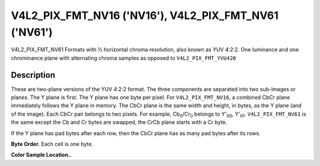 .. -*- coding: utf-8; mode: rst -*-

.. _V4L2-PIX-FMT-NV16:
.. _V4L2-PIX-FMT-NV61:

******************************************************
V4L2_PIX_FMT_NV16 ('NV16'), V4L2_PIX_FMT_NV61 ('NV61')
******************************************************

V4L2_PIX_FMT_NV61
Formats with ½ horizontal chroma resolution, also known as YUV 4:2:2.
One luminance and one chrominance plane with alternating chroma samples
as opposed to ``V4L2_PIX_FMT_YVU420``


Description
===========

These are two-plane versions of the YUV 4:2:2 format. The three
components are separated into two sub-images or planes. The Y plane is
first. The Y plane has one byte per pixel. For ``V4L2_PIX_FMT_NV16``, a
combined CbCr plane immediately follows the Y plane in memory. The CbCr
plane is the same width and height, in bytes, as the Y plane (and of the
image). Each CbCr pair belongs to two pixels. For example,
Cb\ :sub:`0`/Cr\ :sub:`0` belongs to Y'\ :sub:`00`, Y'\ :sub:`01`.
``V4L2_PIX_FMT_NV61`` is the same except the Cb and Cr bytes are
swapped, the CrCb plane starts with a Cr byte.

If the Y plane has pad bytes after each row, then the CbCr plane has as
many pad bytes after its rows.

**Byte Order.**
Each cell is one byte.


.. flat-table::
    :header-rows:  0
    :stub-columns: 0

    * - start + 0:
      - Y'\ :sub:`00`
      - Y'\ :sub:`01`
      - Y'\ :sub:`02`
      - Y'\ :sub:`03`
    * - start + 4:
      - Y'\ :sub:`10`
      - Y'\ :sub:`11`
      - Y'\ :sub:`12`
      - Y'\ :sub:`13`
    * - start + 8:
      - Y'\ :sub:`20`
      - Y'\ :sub:`21`
      - Y'\ :sub:`22`
      - Y'\ :sub:`23`
    * - start + 12:
      - Y'\ :sub:`30`
      - Y'\ :sub:`31`
      - Y'\ :sub:`32`
      - Y'\ :sub:`33`
    * - start + 16:
      - Cb\ :sub:`00`
      - Cr\ :sub:`00`
      - Cb\ :sub:`01`
      - Cr\ :sub:`01`
    * - start + 20:
      - Cb\ :sub:`10`
      - Cr\ :sub:`10`
      - Cb\ :sub:`11`
      - Cr\ :sub:`11`
    * - start + 24:
      - Cb\ :sub:`20`
      - Cr\ :sub:`20`
      - Cb\ :sub:`21`
      - Cr\ :sub:`21`
    * - start + 28:
      - Cb\ :sub:`30`
      - Cr\ :sub:`30`
      - Cb\ :sub:`31`
      - Cr\ :sub:`31`


**Color Sample Location..**



.. flat-table::
    :header-rows:  0
    :stub-columns: 0

    * -
      - 0
      -
      - 1
      - 2
      -
      - 3
    * - 0
      - Y
      -
      - Y
      - Y
      -
      - Y
    * -
      -
      - C
      -
      -
      - C
      -
    * - 1
      - Y
      -
      - Y
      - Y
      -
      - Y
    * -
      -
      - C
      -
      -
      - C
      -
    * -
    * - 2
      - Y
      -
      - Y
      - Y
      -
      - Y
    * -
      -
      - C
      -
      -
      - C
      -
    * - 3
      - Y
      -
      - Y
      - Y
      -
      - Y
    * -
      -
      - C
      -
      -
      - C
      -
